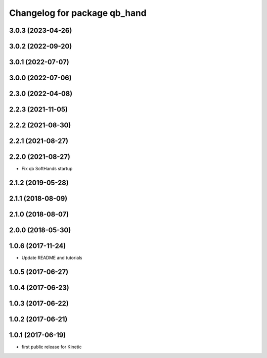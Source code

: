 ^^^^^^^^^^^^^^^^^^^^^^^^^^^^^
Changelog for package qb_hand
^^^^^^^^^^^^^^^^^^^^^^^^^^^^^

3.0.3 (2023-04-26)
------------------

3.0.2 (2022-09-20)
------------------

3.0.1 (2022-07-07)
------------------

3.0.0 (2022-07-06)
------------------

2.3.0 (2022-04-08)
------------------

2.2.3 (2021-11-05)
------------------

2.2.2 (2021-08-30)
------------------

2.2.1 (2021-08-27)
------------------

2.2.0 (2021-08-27)
------------------
* Fix qb SoftHands startup

2.1.2 (2019-05-28)
------------------

2.1.1 (2018-08-09)
------------------

2.1.0 (2018-08-07)
------------------

2.0.0 (2018-05-30)
------------------

1.0.6 (2017-11-24)
------------------
* Update README and tutorials

1.0.5 (2017-06-27)
------------------

1.0.4 (2017-06-23)
------------------

1.0.3 (2017-06-22)
------------------

1.0.2 (2017-06-21)
------------------

1.0.1 (2017-06-19)
------------------
* first public release for Kinetic
